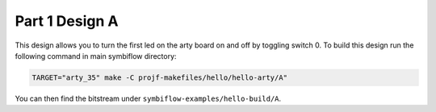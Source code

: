 Part 1 Design A 
===============

This design allows you to turn the first led on the arty board on and off by toggling switch 0. 
To build this design run the following command in main symbiflow directory:

.. code:: bash
   :name: hello-arty-A

   TARGET="arty_35" make -C projf-makefiles/hello/hello-arty/A"

You can then find the bitstream under ``symbiflow-examples/hello-build/A``.
